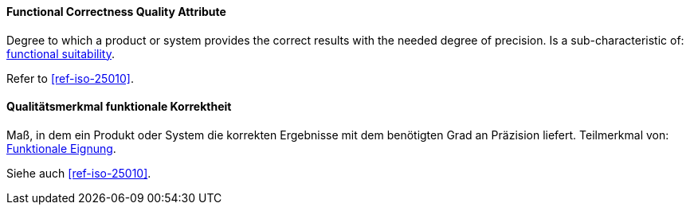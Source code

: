 [#term-functional-correctness-quality-attribute]

// tag::EN[]
==== Functional Correctness Quality Attribute
Degree to which a product or system provides the correct results with the needed degree of precision.
Is a sub-characteristic of: <<term-functional-suitability-quality-attribute,functional suitability>>.

Refer to <<ref-iso-25010>>.



// end::EN[]

// tag::DE[]
==== Qualitätsmerkmal funktionale Korrektheit

Maß, in dem ein Produkt oder System die korrekten Ergebnisse mit dem
benötigten Grad an Präzision liefert.
Teilmerkmal von: <<term-functional-suitability-quality-attribute,Funktionale Eignung>>.

Siehe auch <<ref-iso-25010>>.





// end::DE[] 